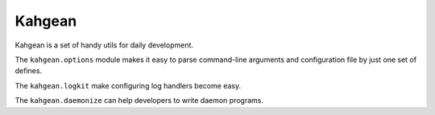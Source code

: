 Kahgean
=======

Kahgean is a set of handy utils for daily development.

The ``kahgean.options`` module makes it easy to parse command-line
arguments and configuration file by just one set of defines.

The ``kahgean.logkit`` make configuring log handlers become easy.

The ``kahgean.daemonize`` can help developers to write daemon programs.
